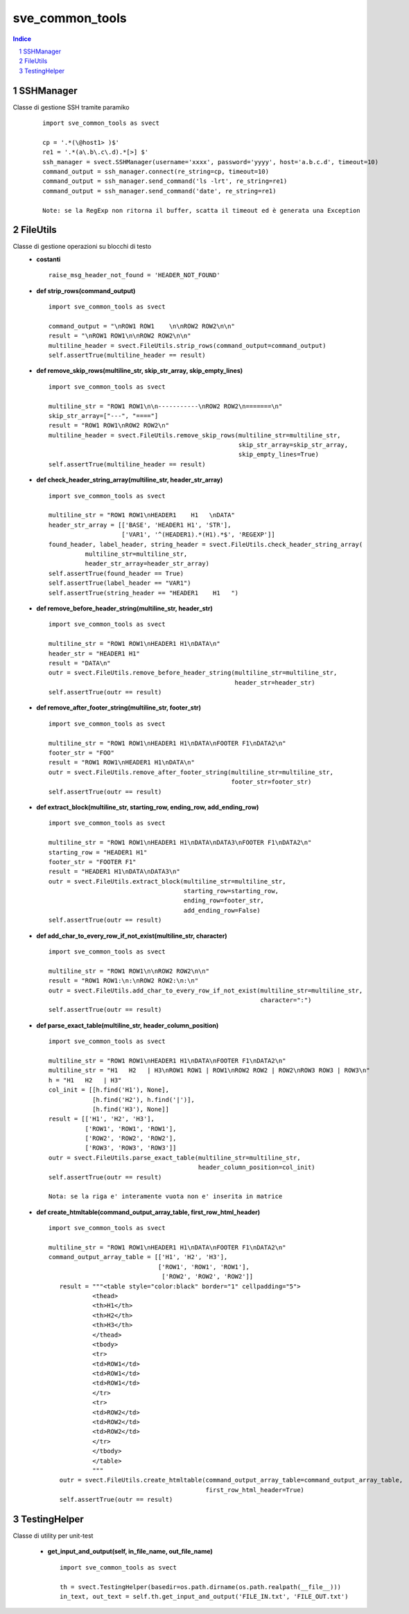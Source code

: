 =========================================
sve_common_tools
=========================================

.. sectnum::

.. contents:: Indice

SSHManager
~~~~~~~~~~~~~~~~~~~~~~~~~

Classe di gestione SSH tramite paramiko
   ::

     import sve_common_tools as svect

     cp = '.*(\@host1> )$'
     re1 = '.*(a\.b\.c\.d).*[>] $'
     ssh_manager = svect.SSHManager(username='xxxx', password='yyyy', host='a.b.c.d', timeout=10)
     command_output = ssh_manager.connect(re_string=cp, timeout=10)
     command_output = ssh_manager.send_command('ls -lrt', re_string=re1)
     command_output = ssh_manager.send_command('date', re_string=re1)

     Note: se la RegExp non ritorna il buffer, scatta il timeout ed è generata una Exception


FileUtils
~~~~~~~~~~~~~~~~~~~~~~~~~

Classe di gestione operazioni su blocchi di testo
 - **costanti**

   ::

     raise_msg_header_not_found = 'HEADER_NOT_FOUND'

 - **def strip_rows(command_output)**

   ::

     import sve_common_tools as svect

     command_output = "\nROW1 ROW1    \n\nROW2 ROW2\n\n"
     result = "\nROW1 ROW1\n\nROW2 ROW2\n\n"
     multiline_header = svect.FileUtils.strip_rows(command_output=command_output)
     self.assertTrue(multiline_header == result)

 - **def remove_skip_rows(multiline_str, skip_str_array, skip_empty_lines)**
   ::

     import sve_common_tools as svect

     multiline_str = "ROW1 ROW1\n\n-----------\nROW2 ROW2\n=======\n"
     skip_str_array=["---", "===="]
     result = "ROW1 ROW1\nROW2 ROW2\n"
     multiline_header = svect.FileUtils.remove_skip_rows(multiline_str=multiline_str,
                                                         skip_str_array=skip_str_array,
                                                         skip_empty_lines=True)
     self.assertTrue(multiline_header == result)

 - **def check_header_string_array(multiline_str, header_str_array)**
   ::

     import sve_common_tools as svect

     multiline_str = "ROW1 ROW1\nHEADER1    H1   \nDATA"
     header_str_array = [['BASE', 'HEADER1 H1', 'STR'],
                         ['VAR1', '^(HEADER1).*(H1).*$', 'REGEXP']]
     found_header, label_header, string_header = svect.FileUtils.check_header_string_array(
               multiline_str=multiline_str,
               header_str_array=header_str_array)
     self.assertTrue(found_header == True)
     self.assertTrue(label_header == "VAR1")
     self.assertTrue(string_header == "HEADER1    H1   ")

 - **def remove_before_header_string(multiline_str, header_str)**
   ::

     import sve_common_tools as svect

     multiline_str = "ROW1 ROW1\nHEADER1 H1\nDATA\n"
     header_str = "HEADER1 H1"
     result = "DATA\n"
     outr = svect.FileUtils.remove_before_header_string(multiline_str=multiline_str,
                                                        header_str=header_str)
     self.assertTrue(outr == result)

 - **def remove_after_footer_string(multiline_str, footer_str)**
   ::

     import sve_common_tools as svect

     multiline_str = "ROW1 ROW1\nHEADER1 H1\nDATA\nFOOTER F1\nDATA2\n"
     footer_str = "FOO"
     result = "ROW1 ROW1\nHEADER1 H1\nDATA\n"
     outr = svect.FileUtils.remove_after_footer_string(multiline_str=multiline_str,
                                                       footer_str=footer_str)
     self.assertTrue(outr == result)

 - **def extract_block(multiline_str, starting_row, ending_row, add_ending_row)**
   ::

     import sve_common_tools as svect

     multiline_str = "ROW1 ROW1\nHEADER1 H1\nDATA\nDATA3\nFOOTER F1\nDATA2\n"
     starting_row = "HEADER1 H1"
     footer_str = "FOOTER F1"
     result = "HEADER1 H1\nDATA\nDATA3\n"
     outr = svect.FileUtils.extract_block(multiline_str=multiline_str,
                                          starting_row=starting_row,
                                          ending_row=footer_str,
                                          add_ending_row=False)
     self.assertTrue(outr == result)

 - **def add_char_to_every_row_if_not_exist(multiline_str, character)**
   ::

     import sve_common_tools as svect

     multiline_str = "ROW1 ROW1\n\nROW2 ROW2\n\n"
     result = "ROW1 ROW1:\n:\nROW2 ROW2:\n:\n"
     outr = svect.FileUtils.add_char_to_every_row_if_not_exist(multiline_str=multiline_str,
                                                               character=":")
     self.assertTrue(outr == result)

 - **def parse_exact_table(multiline_str, header_column_position)**
   ::

     import sve_common_tools as svect

     multiline_str = "ROW1 ROW1\nHEADER1 H1\nDATA\nFOOTER F1\nDATA2\n"
     multiline_str = "H1   H2   | H3\nROW1 ROW1 | ROW1\nROW2 ROW2 | ROW2\nROW3 ROW3 | ROW3\n"
     h = "H1   H2   | H3"
     col_init = [[h.find('H1'), None],
                 [h.find('H2'), h.find('|')],
                 [h.find('H3'), None]]
     result = [['H1', 'H2', 'H3'],
               ['ROW1', 'ROW1', 'ROW1'],
               ['ROW2', 'ROW2', 'ROW2'],
               ['ROW3', 'ROW3', 'ROW3']]
     outr = svect.FileUtils.parse_exact_table(multiline_str=multiline_str,
                                              header_column_position=col_init)
     self.assertTrue(outr == result)

     Nota: se la riga e' interamente vuota non e' inserita in matrice

 - **def create_htmltable(command_output_array_table, first_row_html_header)**
   ::

     import sve_common_tools as svect

     multiline_str = "ROW1 ROW1\nHEADER1 H1\nDATA\nFOOTER F1\nDATA2\n"
     command_output_array_table = [['H1', 'H2', 'H3'],
                                   ['ROW1', 'ROW1', 'ROW1'],
                                    ['ROW2', 'ROW2', 'ROW2']]
        result = """<table style="color:black" border="1" cellpadding="5">
                 <thead>
                 <th>H1</th>
                 <th>H2</th>
                 <th>H3</th>
                 </thead>
                 <tbody>
                 <tr>
                 <td>ROW1</td>
                 <td>ROW1</td>
                 <td>ROW1</td>
                 </tr>
                 <tr>
                 <td>ROW2</td>
                 <td>ROW2</td>
                 <td>ROW2</td>
                 </tr>
                 </tbody>
                 </table>
                 """
        outr = svect.FileUtils.create_htmltable(command_output_array_table=command_output_array_table,
                                                first_row_html_header=True)
        self.assertTrue(outr == result)

TestingHelper
~~~~~~~~~~~~~~~~~~~~~~~~~

Classe di utility per unit-test

 - **get_input_and_output(self, in_file_name, out_file_name)**
   ::

     import sve_common_tools as svect

     th = svect.TestingHelper(basedir=os.path.dirname(os.path.realpath(__file__)))
     in_text, out_text = self.th.get_input_and_output('FILE_IN.txt', 'FILE_OUT.txt')


